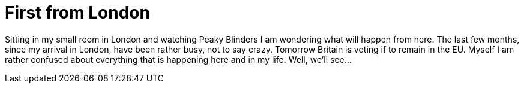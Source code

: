 = First from London
:published_at: 2016-06-22
:hp-tags: Lodon, FirstPost, UCL, Brexit, Life

Sitting in my small room in London and watching Peaky Blinders I am wondering what will happen from here. The last few months, since my arrival in London, have been rather busy, not to say crazy. Tomorrow Britain is voting if to remain in the EU. Myself I am rather confused about everything that is happening here and in my life. Well, we'll see...